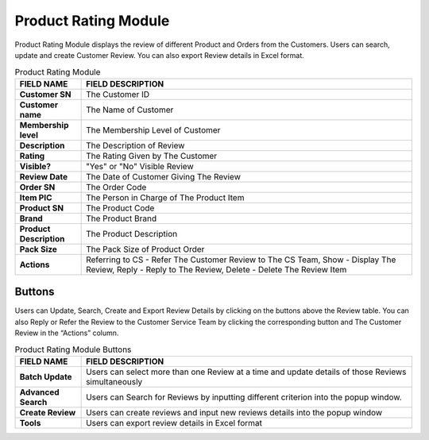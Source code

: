 ************
Product Rating Module 
************
Product Rating Module displays the review of different Product and Orders from the Customers. Users can search, update and create Customer Review. You can also export Review details in Excel format.

|Productratingmodule|

.. list-table:: Product Rating Module
    :widths: 10 50
    :header-rows: 1
    :stub-columns: 1

    * - FIELD NAME
      - FIELD DESCRIPTION
    * - Customer SN
      - The Customer ID
    * - Customer name
      - The Name of Customer
    * - Membership level
      - The Membership Level of Customer
    * - Description
      - The Description of Review
    * - Rating
      - The Rating Given by The Customer
    * - Visible?
      - "Yes" or "No" Visible Review
    * - Review Date
      - The Date of Customer Giving The Review
    * - Order SN
      - The Order Code
    * - Item PIC
      - The Person in Charge of The Product Item
    * - Product SN
      - The Product Code
    * - Brand
      - The Product Brand
    * - Product Description
      - The Product Description
    * - Pack Size
      - The Pack Size of Product Order
    * - Actions
      - Referring to CS - Refer The Customer Review to The CS Team, Show - Display The Review, Reply - Reply to The Review, Delete - Delete The Review Item


Buttons
==================  
Users can Update, Search, Create and Export Review Details by clicking on the buttons above the Review table. You can also Reply or Refer the Review to the Customer Service Team by clicking the corresponding button and The Customer Review in the “Actions” column.

|Productratingbuttons|

.. list-table:: Product Rating Module Buttons
    :widths: 10 50
    :header-rows: 1
    :stub-columns: 1

    * - FIELD NAME
      - FIELD DESCRIPTION
    * - Batch Update
      - Users can select more than one Review at a time and update details of those Reviews simultaneously
    * - Advanced Search
      - Users can Search for Reviews by inputting different criterion into the popup window.
    * - Create Review
      - Users can create reviews and input new reviews details into the popup window
    * - Tools
      - Users can export review details in Excel format


.. |Productratingmodule| image:: Productratingmodule.JPG
.. |Productratingbuttons| image:: Productratingbuttons.JPG
